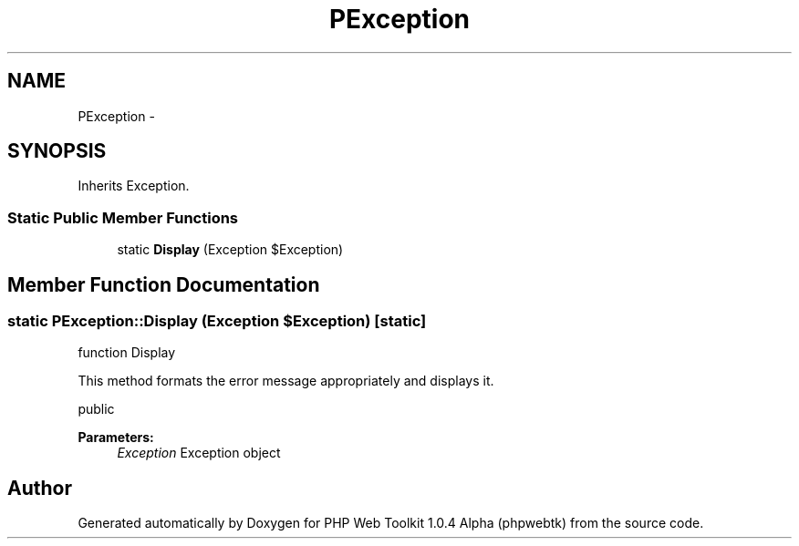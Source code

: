 .TH "PException" 3 "Sat Nov 12 2016" "PHP Web Toolkit 1.0.4 Alpha (phpwebtk)" \" -*- nroff -*-
.ad l
.nh
.SH NAME
PException \- 
.SH SYNOPSIS
.br
.PP
.PP
Inherits Exception\&.
.SS "Static Public Member Functions"

.in +1c
.ti -1c
.RI "static \fBDisplay\fP (Exception $Exception)"
.br
.in -1c
.SH "Member Function Documentation"
.PP 
.SS "static PException::Display (Exception $Exception)\fC [static]\fP"
function Display
.PP
This method formats the error message appropriately and displays it\&.
.PP
public 
.PP
\fBParameters:\fP
.RS 4
\fIException\fP Exception object 
.RE
.PP


.SH "Author"
.PP 
Generated automatically by Doxygen for PHP Web Toolkit 1\&.0\&.4 Alpha (phpwebtk) from the source code\&.
